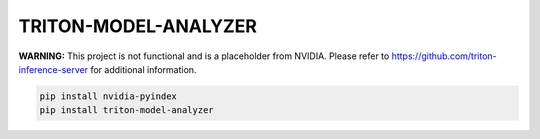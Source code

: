 TRITON-MODEL-ANALYZER
=====================

**WARNING:** This project is not functional and is a placeholder from NVIDIA.
Please refer to https://github.com/triton-inference-server for additional information.

.. code-block:: bash

    pip install nvidia-pyindex
    pip install triton-model-analyzer